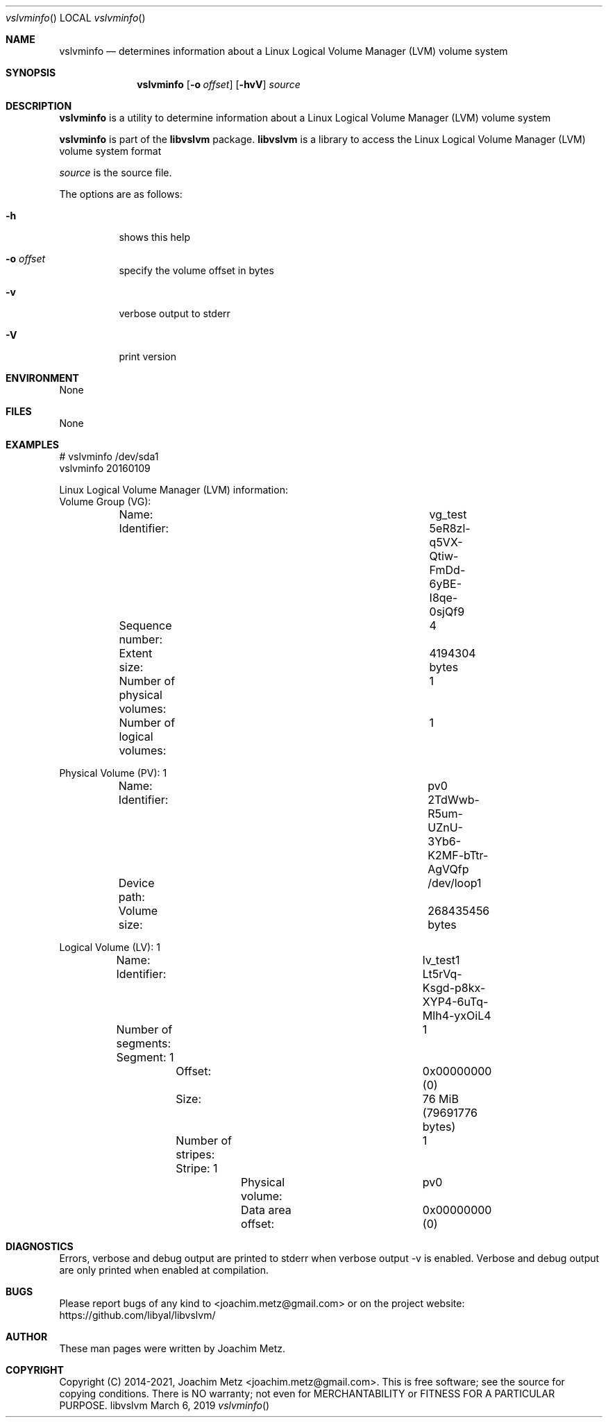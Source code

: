 .Dd March  6, 2019
.Dt vslvminfo
.Os libvslvm
.Sh NAME
.Nm vslvminfo
.Nd determines information about a Linux Logical Volume Manager (LVM) volume system
.Sh SYNOPSIS
.Nm vslvminfo
.Op Fl o Ar offset
.Op Fl hvV
.Ar source
.Sh DESCRIPTION
.Nm vslvminfo
is a utility to determine information about a Linux Logical Volume Manager (LVM) volume system
.Pp
.Nm vslvminfo
is part of the
.Nm libvslvm
package.
.Nm libvslvm
is a library to access the Linux Logical Volume Manager (LVM) volume system format
.Pp
.Ar source
is the source file.
.Pp
The options are as follows:
.Bl -tag -width Ds
.It Fl h
shows this help
.It Fl o Ar offset
specify the volume offset in bytes
.It Fl v
verbose output to stderr
.It Fl V
print version
.El
.Sh ENVIRONMENT
None
.Sh FILES
None
.Sh EXAMPLES
.Bd -literal
# vslvminfo /dev/sda1
vslvminfo 20160109

Linux Logical Volume Manager (LVM) information:
Volume Group (VG):
	Name:					vg_test
	Identifier:				5eR8zl-q5VX-Qtiw-FmDd-6yBE-I8qe-0sjQf9
	Sequence number:			4
	Extent size:				4194304 bytes
	Number of physical volumes:		1
	Number of logical volumes:		1

Physical Volume (PV): 1
	Name:					pv0
	Identifier:				2TdWwb-R5um-UZnU-3Yb6-K2MF-bTtr-AgVQfp
	Device path:				/dev/loop1
	Volume size:				268435456 bytes

Logical Volume (LV): 1
	Name:					lv_test1
	Identifier:				Lt5rVq-Ksgd-p8kx-XYP4-6uTq-Mlh4-yxOiL4
	Number of segments:			1
	Segment: 1
		Offset:				0x00000000 (0)
		Size:				76 MiB (79691776 bytes)
		Number of stripes:		1
		Stripe: 1
			Physical volume:	pv0
			Data area offset:	0x00000000 (0)

.Ed
.Sh DIAGNOSTICS
Errors, verbose and debug output are printed to stderr when verbose output \-v is enabled.
Verbose and debug output are only printed when enabled at compilation.
.Sh BUGS
Please report bugs of any kind to <joachim.metz@gmail.com> or on the project website:
https://github.com/libyal/libvslvm/
.Sh AUTHOR
These man pages were written by Joachim Metz.
.Sh COPYRIGHT
Copyright (C) 2014-2021, Joachim Metz <joachim.metz@gmail.com>.
This is free software; see the source for copying conditions. There is NO warranty; not even for MERCHANTABILITY or FITNESS FOR A PARTICULAR PURPOSE.
